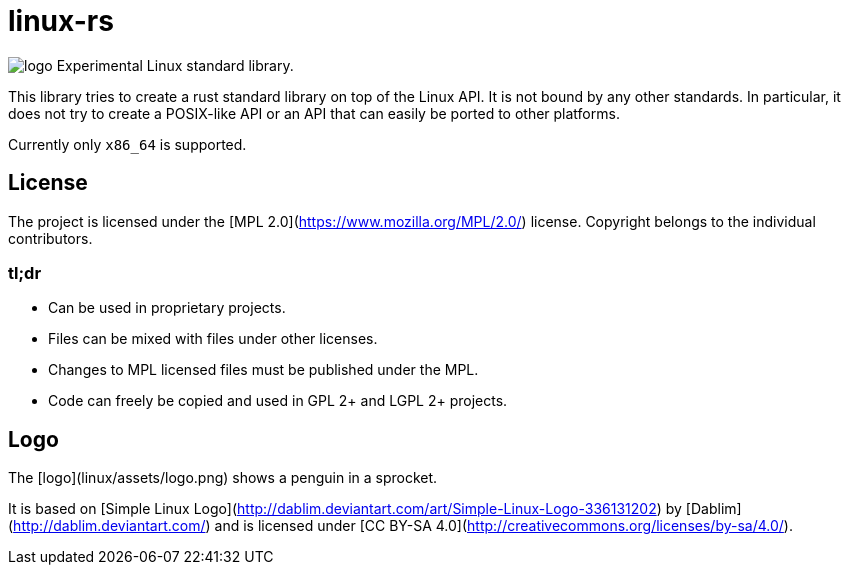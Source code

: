 # linux-rs

image:linux/assets/logo.png[]
Experimental Linux standard library.

This library tries to create a rust standard library on top of the Linux API. It
is not bound by any other standards. In particular, it does not try to create a
POSIX-like API or an API that can easily be ported to other platforms.

Currently only `x86_64` is supported.

## License

The project is licensed under the [MPL 2.0](https://www.mozilla.org/MPL/2.0/)
license. Copyright belongs to the individual contributors.

### tl;dr

- Can be used in proprietary projects.
- Files can be mixed with files under other licenses.
- Changes to MPL licensed files must be published under the MPL.
- Code can freely be copied and used in GPL 2+ and LGPL 2+ projects.

## Logo

The [logo](linux/assets/logo.png) shows a penguin in a sprocket.

It is based on [Simple Linux
Logo](http://dablim.deviantart.com/art/Simple-Linux-Logo-336131202) by
[Dablim](http://dablim.deviantart.com/) and is licensed under [CC BY-SA
4.0](http://creativecommons.org/licenses/by-sa/4.0/).
